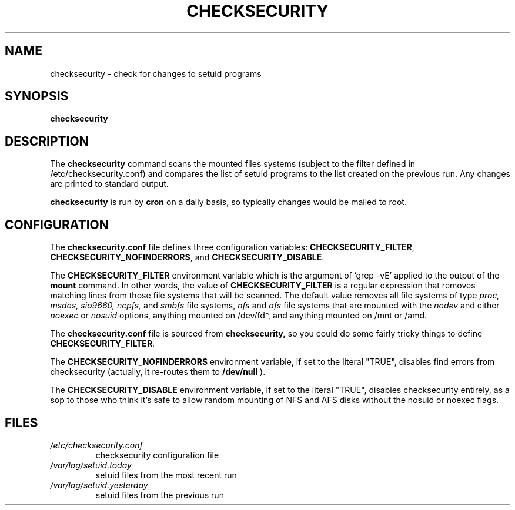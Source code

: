 .\" -*- nroff -*-
.TH CHECKSECURITY 8 "2 February 1997" "Debian Linux"
.SH NAME
checksecurity \- check for changes to setuid programs
.SH SYNOPSIS
.B checksecurity
.SH DESCRIPTION
The
.B checksecurity
command scans the mounted files systems (subject to the filter defined
in /etc/checksecurity.conf) and compares the list of setuid programs to the
list created on the previous run. Any changes are printed to standard
output.
.PP
.B checksecurity
is run by 
.B cron
on a daily basis, so typically changes would be mailed to root.
.SH CONFIGURATION
The
.B checksecurity.conf
file defines three configuration variables:
.BR CHECKSECURITY_FILTER ,
.BR CHECKSECURITY_NOFINDERRORS ,
and
.BR CHECKSECURITY_DISABLE .
.PP
The 
.B CHECKSECURITY_FILTER
environment variable which is the argument of 'grep -vE' applied to
the output of the  
.B mount
command. In other words, the value of
.B CHECKSECURITY_FILTER
is a regular expression that removes matching lines from those
file systems that will be scanned. The default value removes
all file systems of type 
.I proc, msdos, sio9660, ncpfs,
and
.I smbfs
file systems, 
.I nfs
and
.I afs
file systems that are mounted with the
.I nodev 
and either
.I noexec
or
.I nosuid 
options, anything mounted on /dev/fd*, and anything mounted
on /mnt or /amd.
.PP
The
.B checksecurity.conf
file is sourced from 
.B checksecurity,
so you could do some fairly tricky things to define 
.BR CHECKSECURITY_FILTER .
.PP
The 
.B CHECKSECURITY_NOFINDERRORS 
environment variable, if set to the literal "TRUE", disables
find errors from checksecurity (actually, it re-routes them to 
.B /dev/null
).
.PP
The
.B CHECKSECURITY_DISABLE  
environment variable, if set to the literal "TRUE", disables
checksecurity entirely, as a sop to those who think it's safe to allow
random mounting of NFS and AFS disks without the nosuid or noexec flags.
.SH FILES
.TP
.I /etc/checksecurity.conf
checksecurity configuration file
.TP
.I /var/log/setuid.today
setuid files from the most recent run
.TP
.I /var/log/setuid.yesterday
setuid files from the previous run





